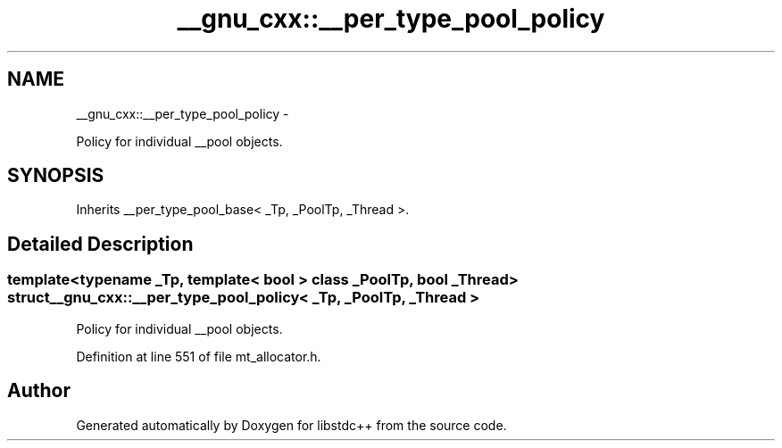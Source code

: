 .TH "__gnu_cxx::__per_type_pool_policy" 3 "Sun Oct 10 2010" "libstdc++" \" -*- nroff -*-
.ad l
.nh
.SH NAME
__gnu_cxx::__per_type_pool_policy \- 
.PP
Policy for individual __pool objects.  

.SH SYNOPSIS
.br
.PP
.PP
Inherits __per_type_pool_base< _Tp, _PoolTp, _Thread >.
.SH "Detailed Description"
.PP 

.SS "template<typename _Tp, template< bool > class _PoolTp, bool _Thread> struct __gnu_cxx::__per_type_pool_policy< _Tp, _PoolTp, _Thread >"
Policy for individual __pool objects. 
.PP
Definition at line 551 of file mt_allocator.h.

.SH "Author"
.PP 
Generated automatically by Doxygen for libstdc++ from the source code.
